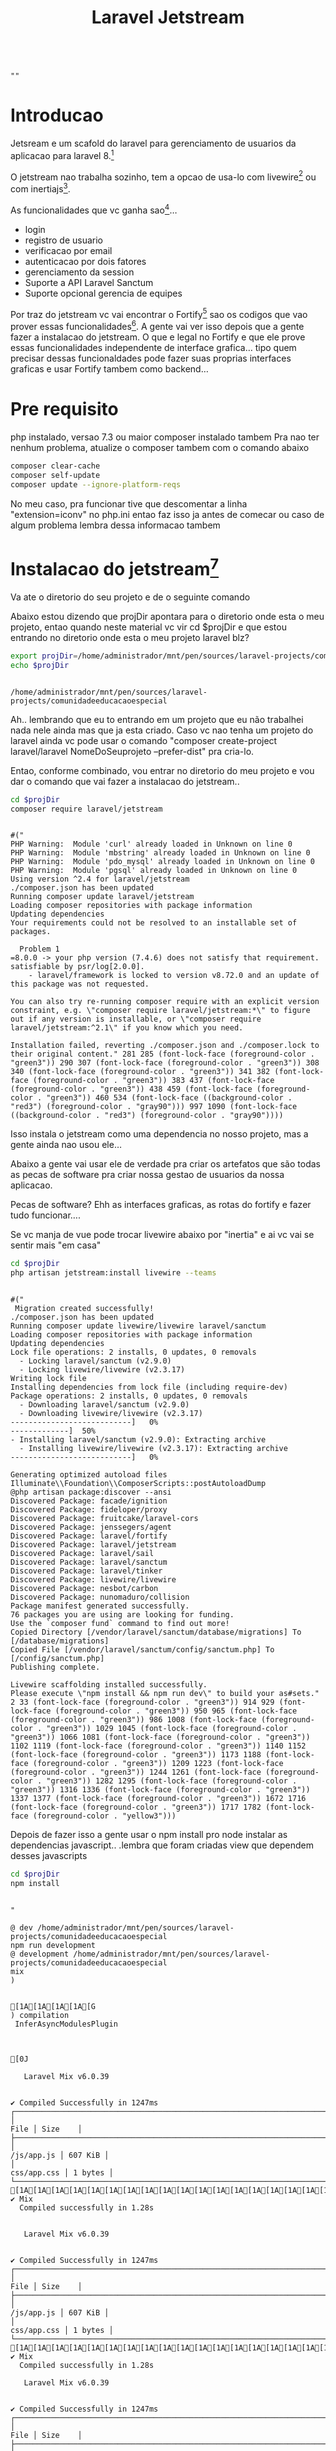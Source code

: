 #+Title: Laravel Jetstream

#+NAME: parseShellAnsiColorCharacters
#+BEGIN_SRC elisp :session s1 :var data=""  :results output raplace :exports none
   (print (ansi-color-apply data))
#+END_SRC

#+RESULTS: parseShellAnsiColorCharacters
: 
: ""

* Introducao
  Jetsream e um scafold do laravel para gerenciamento de usuarios da
  aplicacao para laravel 8.[fn:2]

  O jetstream nao trabalha sozinho, tem a opcao de usa-lo com
  livewire[fn:3] ou com inertiajs[fn:4].

  As funcionalidades que vc ganha sao[fn:5]...

  + login
  + registro de usuario
  + verificacao por email
  + autenticacao por dois fatores
  + gerenciamento da session
  + Suporte a API  Laravel Sanctum
  + Suporte opcional gerencia de equipes
  

  Por traz do jetstream vc vai encontrar o Fortify[fn:12] sao os codigos que
  vao prover essas funcionalidades[fn:7]. A gente vai ver isso depois
  que a gente fazer a instalacao do jetstream. O que e legal no
  Fortify e que ele prove essas funcionalidades independente de
  interface grafica... tipo quem precisar dessas funcionaldades pode
  fazer suas proprias interfaces graficas e usar Fortify tambem como backend...

    

* Pre requisito
php instalado, versao 7.3 ou maior
composer instalado tambem
Pra nao ter nenhum problema, atualize o composer tambem com o comando abaixo

#+NAME:clear-cache self-update update --ignore-platform-reqs
#+BEGIN_SRC sh :session s1 :results output :exports both :post parseShellAnsiColorCharacters(data=*this*)
composer clear-cache
composer self-update
composer update --ignore-platform-reqs
#+END_SRC

No meu caso, pra funcionar tive que descomentar a linha
"extension=iconv" no php.ini entao faz isso ja antes de comecar ou caso de algum problema lembra dessa informacao tambem


* Instalacao do jetstream[fn:13]

  Va ate o diretorio do seu projeto e de o seguinte comando

  Abaixo estou dizendo que projDir apontara para o diretorio onde esta
  o meu projeto, entao quando neste material vc vir cd $projDir e que
  estou entrando no diretorio onde esta o meu projeto laravel blz?

#+NAME:projDir definition
#+BEGIN_SRC sh  :session s1 :results output :exports both
  export projDir=/home/administrador/mnt/pen/sources/laravel-projects/comunidadeeducacaoespecial
  echo $projDir
#+END_SRC

#+RESULTS: projDir
: 
: /home/administrador/mnt/pen/sources/laravel-projects/comunidadeeducacaoespecial

Ah.. lembrando que eu to entrando em um projeto que eu não trabalhei nada nele ainda mas que ja esta criado. 
Caso vc nao tenha um projeto do laravel ainda vc pode usar o comando "composer create-project laravel/laravel NomeDoSeuprojeto --prefer-dist" pra cria-lo.

Entao, conforme combinado, vou entrar no diretorio do meu projeto e vou
dar o comando que vai fazer a instalacao do jetstream.. 

#+NAME:composer require laravel/jetstream
#+BEGIN_SRC sh :session s1 :results output :exports both :post parseShellAnsiColorCharacters(data=*this*)
cd $projDir
composer require laravel/jetstream
#+END_SRC

#+RESULTS: composer
#+begin_example

#("
PHP Warning:  Module 'curl' already loaded in Unknown on line 0
PHP Warning:  Module 'mbstring' already loaded in Unknown on line 0
PHP Warning:  Module 'pdo_mysql' already loaded in Unknown on line 0
PHP Warning:  Module 'pgsql' already loaded in Unknown on line 0
Using version ^2.4 for laravel/jetstream
./composer.json has been updated
Running composer update laravel/jetstream
Loading composer repositories with package information
Updating dependencies
Your requirements could not be resolved to an installable set of packages.

  Problem 1
=8.0.0 -> your php version (7.4.6) does not satisfy that requirement.
satisfiable by psr/log[2.0.0].
    - laravel/framework is locked to version v8.72.0 and an update of this package was not requested.

You can also try re-running composer require with an explicit version constraint, e.g. \"composer require laravel/jetstream:*\" to figure out if any version is installable, or \"composer require laravel/jetstream:^2.1\" if you know which you need.

Installation failed, reverting ./composer.json and ./composer.lock to their original content." 281 285 (font-lock-face (foreground-color . "green3")) 290 307 (font-lock-face (foreground-color . "green3")) 308 340 (font-lock-face (foreground-color . "green3")) 341 382 (font-lock-face (foreground-color . "green3")) 383 437 (font-lock-face (foreground-color . "green3")) 438 459 (font-lock-face (foreground-color . "green3")) 460 534 (font-lock-face ((background-color . "red3") (foreground-color . "gray90"))) 997 1090 (font-lock-face ((background-color . "red3") (foreground-color . "gray90"))))
#+end_example

Isso instala o jetstream como uma dependencia no nosso projeto, mas a gente ainda nao usou ele... 

Abaixo a gente vai usar ele de verdade pra criar os artefatos que são todas as pecas de software pra criar nossa gestao de usuarios da nossa aplicacao.

Pecas de software? Ehh as interfaces graficas, as rotas do fortify e fazer tudo funcionar....

Se vc  manja de vue pode trocar livewire abaixo por "inertia" e ai vc vai se sentir mais "em casa"

#+NAME:php artisan jetstream:install livewire --teams
#+BEGIN_SRC sh :session s1 :results output :exports both  :post parseShellAnsiColorCharacters(data=*this*)
cd $projDir
php artisan jetstream:install livewire --teams
#+END_SRC


#+RESULTS: php artisan jetstream:install livewire --teams
#+begin_example

#("
 Migration created successfully!
./composer.json has been updated
Running composer update livewire/livewire laravel/sanctum
Loading composer repositories with package information
Updating dependencies
Lock file operations: 2 installs, 0 updates, 0 removals
  - Locking laravel/sanctum (v2.9.0)
  - Locking livewire/livewire (v2.3.17)
Writing lock file
Installing dependencies from lock file (including require-dev)
Package operations: 2 installs, 0 updates, 0 removals
  - Downloading laravel/sanctum (v2.9.0)
  - Downloading livewire/livewire (v2.3.17)
---------------------------]   0%
-------------]  50%
- Installing laravel/sanctum (v2.9.0): Extracting archive
  - Installing livewire/livewire (v2.3.17): Extracting archive
---------------------------]   0%

Generating optimized autoload files
Illuminate\\Foundation\\ComposerScripts::postAutoloadDump
@php artisan package:discover --ansi
Discovered Package: facade/ignition
Discovered Package: fideloper/proxy
Discovered Package: fruitcake/laravel-cors
Discovered Package: jenssegers/agent
Discovered Package: laravel/fortify
Discovered Package: laravel/jetstream
Discovered Package: laravel/sail
Discovered Package: laravel/sanctum
Discovered Package: laravel/tinker
Discovered Package: livewire/livewire
Discovered Package: nesbot/carbon
Discovered Package: nunomaduro/collision
Package manifest generated successfully.
76 packages you are using are looking for funding.
Use the `composer fund` command to find out more!
Copied Directory [/vendor/laravel/sanctum/database/migrations] To [/database/migrations]
Copied File [/vendor/laravel/sanctum/config/sanctum.php] To [/config/sanctum.php]
Publishing complete.

Livewire scaffolding installed successfully.
Please execute \"npm install && npm run dev\" to build your as#sets." 2 33 (font-lock-face (foreground-color . "green3")) 914 929 (font-lock-face (foreground-color . "green3")) 950 965 (font-lock-face (foreground-color . "green3")) 986 1008 (font-lock-face (foreground-color . "green3")) 1029 1045 (font-lock-face (foreground-color . "green3")) 1066 1081 (font-lock-face (foreground-color . "green3")) 1102 1119 (font-lock-face (foreground-color . "green3")) 1140 1152 (font-lock-face (foreground-color . "green3")) 1173 1188 (font-lock-face (foreground-color . "green3")) 1209 1223 (font-lock-face (foreground-color . "green3")) 1244 1261 (font-lock-face (foreground-color . "green3")) 1282 1295 (font-lock-face (foreground-color . "green3")) 1316 1336 (font-lock-face (foreground-color . "green3")) 1337 1377 (font-lock-face (foreground-color . "green3")) 1672 1716 (font-lock-face (foreground-color . "green3")) 1717 1782 (font-lock-face (foreground-color . "yellow3")))
#+end_example


Depois de fazer isso a gente usar o npm install pro node instalar as dependencias javascript.. .lembra que foram criadas view que dependem desses javascripts

#+NAME:npm install pos jetstream install
#+BEGIN_SRC sh :session s1 :results output :exports both :post parseShellAnsiColorCharacters(data=*this*)
cd $projDir
npm install
#+END_SRC

#+RESULTS: npm
#+begin_example

"

@ dev /home/administrador/mnt/pen/sources/laravel-projects/comunidadeeducacaoespecial
npm run development
@ development /home/administrador/mnt/pen/sources/laravel-projects/comunidadeeducacaoespecial
mix
)  
 

[1A[1A[1A[1A[G
) compilation 
 InferAsyncModulesPlugin



[0J
                         
   Laravel Mix v6.0.39   
                         

✔ Compiled Successfully in 1247ms
┌────────────────────────────────────────────────────────────────────────────────────────────────────────────────────────┬─────────┐
│                                                                                                                   File │ Size    │
├────────────────────────────────────────────────────────────────────────────────────────────────────────────────────────┼─────────┤
│                                                                                                             /js/app.js │ 607 KiB │
│                                                                                                            css/app.css │ 1 bytes │
└────────────────────────────────────────────────────────────────────────────────────────────────────────────────────────┴─────────┘
[1A[1A[1A[1A[1A[1A[1A[1A[1A[1A[1A[1A[1A[1A[1A[1A[1A[1A[1A[1A[1A[1A[1A[1A[1A[1A[1A[1A[1A[1A[1A[1A[1A[G
✔ Mix
  Compiled successfully in 1.28s

                         
   Laravel Mix v6.0.39   
                         

✔ Compiled Successfully in 1247ms
┌────────────────────────────────────────────────────────────────────────────────────────────────────────────────────────┬─────────┐
│                                                                                                                   File │ Size    │
├────────────────────────────────────────────────────────────────────────────────────────────────────────────────────────┼─────────┤
│                                                                                                             /js/app.js │ 607 KiB │
│                                                                                                            css/app.css │ 1 bytes │
└────────────────────────────────────────────────────────────────────────────────────────────────────────────────────────┴─────────┘
[1A[1A[1A[1A[1A[1A[1A[1A[1A[1A[1A[1A[1A[1A[1A[1A[1A[1A[1A[1A[1A[1A[1A[1A[1A[1A[1A[1A[1A[1A[1A[1A[1A[G
✔ Mix
  Compiled successfully in 1.28s

   Laravel Mix v6.0.39   
                         

✔ Compiled Successfully in 1247ms
┌────────────────────────────────────────────────────────────────────────────────────────────────────────────────────────┬─────────┐
│                                                                                                                   File │ Size    │
├────────────────────────────────────────────────────────────────────────────────────────────────────────────────────────┼─────────┤
│                                                                                                             /js/app.js │ 607 KiB │
│                                                                                                            css/app.css │ 1 bytes │
└────────────────────────────────────────────────────────────────────────────────────────────────────────────────────────┴─────────┘
webpack compiled successfully"
#+end_example

#+RESULTS: npm install pos jetstream install
#+begin_example

"
 npm WARN deprecated @types/browserslist@4.15.0: This is a stub types definition. browserslist provides its own type definitions, so you do not need this installed.
npm WARN deprecated chokidar@2.1.8: Chokidar 2 will break on node v14+. Upgrade to chokidar 3 with 15x less dependencies.
npm WARN deprecated fsevents@1.2.13: fsevents 1 will break on node v14+ and could be using insecure binaries. Upgrade to fsevents 2.
deprecated
deprecated
npm notice created a lockfile as package-lock.json. You should commit this file.
npm WARN optional SKIPPING OPTIONAL DEPENDENCY: fsevents@^1.2.7 (node_modules/@types/browser-sync/node_modules/chokidar/node_modules/fsevents):
npm WARN notsup SKIPPING OPTIONAL DEPENDENCY: Unsupported platform for fsevents@1.2.13: wanted {\"os\":\"darwin\",\"arch\":\"any\"} (current: {\"os\":\"linux\",\"arch\":\"x64\"})
npm WARN optional SKIPPING OPTIONAL DEPENDENCY: fsevents@~2.3.1 (node_modules/chokidar/node_modules/fsevents):
npm WARN notsup SKIPPING OPTIONAL DEPENDENCY: Unsupported platform for fsevents@2.3.2: wanted {\"os\":\"darwin\",\"arch\":\"any\"} (current: {\"os\":\"linux\",\"arch\":\"x64\"})

added 1190 packages from 529 contributors and audited 1194 packages in 68.305s

90 packages are looking for funding
  run `npm fund` for details

found 0 vulnerabilities"
#+end_example

Agora que o node tem os javascripts o npm run dev usa o webpack do laravel pra jogar isso la na pasta public


#+NAME:npm run dev pos jetstream install
#+BEGIN_SRC sh :session s1 :results output :exports both :post parseShellAnsiColorCharacters(data=*this*)
cd $projDir
npm run dev
#+END_SRC

#+RESULTS: npm run dev pos jetstream install
#+begin_example

#("

@ dev /home/wagner/wagnerdocri@gmail.com3/envs/env-dev/sources/laravel-projects/patrimobl8
npm run development
@ development /home/wagner/wagnerdocri@gmail.com3/envs/env-dev/sources/laravel-projects/patrimobl8
mix
[webpack.Progress] 0%
[webpack.Progress] 1% setup initialize
[webpack.Progress] 1% setup initialize
[webpack.Progress] 2% setup before run
[webpack.Progress] 2% setup before run NodeEnvironmentPlugin
[webpack.Progress] 2% setup before run
[webpack.Progress] 3% setup run
[webpack.Progress] 3% setup run webpack-cli
[webpack.Progress] 3% setup run
[webpack.Progress] 4% setup normal module factory
[webpack.Progress] 4% setup normal module factory
[webpack.Progress] 5% setup context module factory
[webpack.Progress] 5% setup context module factory
[webpack.Progress] 6% setup before compile
[webpack.Progress] 6% setup before compile ProgressPlugin
[webpack.Progress] 6% setup before compile
[webpack.Progress] 7% setup compile
[webpack.Progress] 7% setup compile ExternalsPlugin
[webpack.Progress] 7% setup compile
[webpack.Progress] 8% setup compilation
[webpack.Progress] 8% setup compilation mini-css-extract-plugin
[webpack.Progress] 8% setup compilation ArrayPushCallbackChunkFormatPlugin
[webpack.Progress] 8% setup compilation JsonpChunkLoadingPlugin
[webpack.Progress] 8% setup compilation StartupChunkDependenciesPlugin
[webpack.Progress] 8% setup compilation ImportScriptsChunkLoadingPlugin
[webpack.Progress] 8% setup compilation FetchCompileWasmPlugin
[webpack.Progress] 8% setup compilation FetchCompileAsyncWasmPlugin
[webpack.Progress] 8% setup compilation WorkerPlugin
[webpack.Progress] 8% setup compilation SplitChunksPlugin
[webpack.Progress] 8% setup compilation ResolverCachePlugin
[webpack.Progress] 8% setup compilation
[webpack.Progress] 9% setup compilation
[webpack.Progress] 9% setup compilation ProgressPlugin
[webpack.Progress] 9% setup compilation DefinePlugin
[webpack.Progress] 9% setup compilation ProvidePlugin
[webpack.Progress] 9% setup compilation ChunkPrefetchPreloadPlugin
[webpack.Progress] 9% setup compilation ModuleInfoHeaderPlugin
[webpack.Progress] 9% setup compilation JavascriptModulesPlugin
[webpack.Progress] 9% setup compilation JsonModulesPlugin
[webpack.Progress] 9% setup compilation AssetModulesPlugin
[webpack.Progress] 9% setup compilation EntryPlugin
[webpack.Progress] 9% setup compilation EntryPlugin
[webpack.Progress] 9% setup compilation RuntimePlugin
[webpack.Progress] 9% setup compilation InferAsyncModulesPlugin
[webpack.Progress] 9% setup compilation DataUriPlugin
[webpack.Progress] 9% setup compilation FileUriPlugin
[webpack.Progress] 9% setup compilation CompatibilityPlugin
[webpack.Progress] 9% setup compilation HarmonyModulesPlugin
[webpack.Progress] 9% setup compilation AMDPlugin
[webpack.Progress] 9% setup compilation RequireJsStuffPlugin
[webpack.Progress] 9% setup compilation CommonJsPlugin
[webpack.Progress] 99% cache store build dependencies
[webpack.Progress] 99% cache begin idle
[webpack.Progress] 99% cache begin idle
[webpack.Progress] 100%
[webpack.Progress] 99% cache shutdown
[webpack.Progress] 99% cache shutdown
[webpack.Progress] 100% 



   ╭───────────────────────────────────────────────────────────────╮
   │                                                               │
   │      New major version of npm available! 6.14.11 → 7.5.4      │
   │   Changelog: https://github.com/npm/cli/releases/tag/v7.5.4   │
   │               Run npm install -g npm to update!               │
   │                                                               │
   ╰───────────────────────────────────────────────────────────────╯
" 12487 12685 (font-lock-face (foreground-color . "yellow3")) 12689 12692 (font-lock-face (foreground-color . "yellow3")) 12755 12758 (font-lock-face (foreground-color . "yellow3")) 12762 12765 (font-lock-face (foreground-color . "yellow3")) 12775 12780 (font-lock-face (foreground-color . "red3")) 12807 12814 (font-lock-face (foreground-color . "red3")) 12819 12824 (font-lock-face (foreground-color . "green3")) 12830 12833 (font-lock-face (foreground-color . "yellow3")) 12837 12840 (font-lock-face (foreground-color . "yellow3")) 12843 12853 (font-lock-face (foreground-color . "yellow3")) 12854 12900 (font-lock-face (foreground-color . "cyan3")) 12903 12906 (font-lock-face (foreground-color . "yellow3")) 12910 12913 (font-lock-face (foreground-color . "yellow3")) 12932 12950 (font-lock-face (foreground-color . "green3")) 12976 12979 (font-lock-face (foreground-color . "yellow3")) 12983 12986 (font-lock-face (foreground-color . "yellow3")) 13049 13052 (font-lock-face (foreground-color . "yellow3")) 13053 13251 (font-lock-face (foreground-color . "yellow3")))
#+end_example


Bom, considerando que o jetstream vai registrar usuarios etc o acesso
ao banco de dados sera necessario, certo?

Entao a gente precisa criar as tabelas, e o laravel permite fazer isso
apenas com o comando php artisan migrate.

Entao entre no .env e configure o acesso ao banco de dados pro migrate poder funcionar, se vc ainda nao sabe fazer isso pergunte ao prof.

Vamos dar o comando, conforme abaixo... Essa primeira vez que a gente
vai dar esse comando vai dar um erro porque, como a gente vai usar o
postgresql, precisamos habilitar o driver no php.ini. Entao se vc
tomar esse erro que eu to tomando abaixo, vc ja sabe que tem que
descomentar a linha "extension=pgsql", se vc tiver no windows a linha
sera algo como "extension=pgsql.dll".

Entao vamos ver eu tomando o erro e depois eu vou dar o mesmo comando
de novo....

#+NAME:php artisan migrate post jetstream install
#+BEGIN_SRC sh :session s1 :results output :exports both :post parseShellAnsiColorCharacters(data=*this*)
cd $projDir
php artisan migrate
#+END_SRC

#+RESULTS: php
#+begin_example

"
PHP Warning:  Module 'curl' already loaded in Unknown on line 0
PHP Warning:  Module 'mbstring' already loaded in Unknown on line 0
PHP Warning:  Module 'pdo_mysql' already loaded in Unknown on line 0
PHP Warning:  Module 'pgsql' already loaded in Unknown on line 0
PHP Parse error:  syntax error, unexpected '|', expecting variable (T_VARIABLE) in /home/administrador/mnt/pen/sources/laravel-projects/comunidadeeducacaoespecial/vendor/psr/log/src/LoggerInterface.php on line 30
PHP Fatal error:  Exception thrown without a stack frame in Unknown on line 0
PHP Parse error:  syntax error, unexpected '|', expecting variable (T_VARIABLE) in /home/administrador/mnt/pen/sources/laravel-projects/comunidadeeducacaoespecial/vendor/psr/log/src/LoggerInterface.php on line 30
PHP Fatal error:  Exception thrown without a stack frame in Unknown on line 0"
#+end_example





Bom, agora que fiz a alteracao no meu php.ini (no meu caso estou
alterando /etc/php/php.ini) no caso de vcs a gente vai ter que ver
caso a caso onde o arquivo esta... A gente ve issso durante a aula,
blz?

Agora vou dar o comando de novo... Vamos ver o que acontece?

#+NAME:tentativa2 php artisan migrate post jetstream install
#+BEGIN_SRC shell :session s1 :results output :exports both :post parseShellAnsiColorCharacters(data=*this*)
cd $projDir
php artisan migrate
#+END_SRC

A saida do comando eu perdi mas o o erro que eu tomei aqui dessa vez
foi, pelo menos a primeira linha...


*PHP Warning:  PHP Startup: Unable to load dynamic library 'pdo_pgsql'*


Deu mais um problema, mas o legal é que o problema anterior ja foi
resolvido, estamos andando pra frente....

Vamos ver qual foi o problema entao... 

A mensagem de erro esta sendo bem clara com a gente dizendo que o
problema e PHP Warning:  PHP Startup: Unable to load dynamic library
'pdo_pgsql' que traduzindo quer dizer que o php nao conseguiu carregar
uma biblioteca dinamica chamada pdo_pgsql...

No link https://www.php.net/manual/en/pgsql.installation.php tem
instrucoes pra resolver isso... No meu caso, como estou no linux,
tenho que instalar esse driver...

Como estou usando o manjaro, minha instalacao ficou conforme
abaixo... mas a gente vai resolvendo isso caso a casao nos nossos
windows ou outras distribuicoes que vcs estiverem usando...


#+NAME: Instalacao do php-pgsql no manjaro
#+BEGIN_SRC shell :session s1 :results output :exports both
[wagner@wagner-Insp153567 ~]$ sudo pacman -S php-pgsql
[sudo] senha para wagner: 
resolvendo dependências...
procurando pacotes conflitantes...

Pacotes (1) php-pgsql-8.0.2-1

Tamanho total download:   0,06 MiB
Tamanho total instalado:  0,18 MiB

:: Continuar a instalação? [S/n] S
:: Obtendo pacotes...
 php-pgsql-8.0.2-1-x86_64                              58,0 KiB   542 KiB/s 00:00 [##############################################] 100%
(1/1) verificando chaves no chaveiro                                              [##############################################] 100%
(1/1) verificando integridade do pacote                                           [##############################################] 100%
(1/1) carregando arquivos do pacote                                               [##############################################] 100%
(1/1) verificando conflitos de arquivos                                           [##############################################] 100%
(1/1) verificando espaço em disco disponível                                      [##############################################] 100%
:: Processando alterações do pacote...
(1/1) instalando php-pgsql                                                        [##############################################] 100%
:: Executando hooks pós-transação...
(1/1) Arming ConditionNeedsUpdate...
[wagner@wagner-Insp153567 ~]$ 
#+END_SRC

Entao vamos dar um migrate de novo...

#+NAME:tentativa3 php artisan migrate post jetstream install
#+BEGIN_SRC shell :session s1 :results output :exports both :post parseShellAnsiColorCharacters(data=*this*)
cd $projDir
php artisan migrate
#+END_SRC


#+RESULTS: tentativa3 php artisan migrate post jetstream install
#+begin_example

#("
 
   Illuminate\\Database\\QueryException 

  SQLSTATE[08006] [7] could not connect to server: Connection refused
	Is the server running on host \"127.0.0.1\" and accepting
	TCP/IP connections on port 5432? (SQL: select * from information_schema.tables where table_schema = public and table_name = migrations and table_type = 'BASE TABLE')

  at vendor/laravel/framework/src/Illuminate/Database/Connection.php:678
    674â         // If an exception occurs when attempting to run a query, we'll format the error
    675â         // message to include the bindings with SQL, which will make this exception a
    676â         // lot more helpful to the developer instead of just the database's errors.
e) {
  â 678â             throw new QueryException(
query, $this->prepareBindings($bindings), $e
    680â             );
    681â         }
    682â 

      +33 vendor frames 
  34  artisan:37
      Illuminate\\Foundation\\Console\\Kernel::handle()" 5 41 (font-lock-face (bold (background-color . "red3"))) 43 336 (font-lock-face bold) 343 406 (font-lock-face (foreground-color . "green3")) 407 410 (font-lock-face (foreground-color . "green3")) 422 430 (font-lock-face (bold (foreground-color . "magenta3"))) 430 510 (font-lock-face italic) 522 607 (font-lock-face italic) 619 702 (font-lock-face italic) 704 707 (font-lock-face (bold (foreground-color . "magenta3"))) 708 714 (font-lock-face (bold (foreground-color . "red3"))) 714 717 (font-lock-face (bold italic)) 721 743 (font-lock-face (bold (foreground-color . "magenta3"))) 743 757 (font-lock-face bold) 757 758 (font-lock-face (bold (foreground-color . "magenta3"))) 764 766 (font-lock-face (bold (foreground-color . "magenta3"))) 766 771 (font-lock-face bold) 771 773 (font-lock-face (bold (foreground-color . "magenta3"))) 773 788 (font-lock-face bold) 788 789 (font-lock-face (bold (foreground-color . "magenta3"))) 789 798 (font-lock-face bold) 798 801 (font-lock-face (bold (foreground-color . "magenta3"))) 801 803 (font-lock-face bold) 815 827 (font-lock-face bold) 827 829 (font-lock-face (bold (foreground-color . "magenta3"))) 841 850 (font-lock-face (bold (foreground-color . "magenta3"))) 870 888 (font-lock-face nil) 891 895 (font-lock-face (foreground-color . "yellow3")) 895 902 (font-lock-face bold) 903 905 (font-lock-face bold) 908 958 (font-lock-face (foreground-color . "gray90")))
#+end_example


Bom pela saida acima percebemos que o migrate ainda nao aconteceu de
verdade, mas conseguimos resolver o problema do carregamento do
driver. Esse problema aconteceu porque meu banco de dados estava
desligado, entao liguei ele agora e vou dar o migrate de novo...


#+NAME:tentativa4 php artisan migrate post jetstream install
#+BEGIN_SRC shell :session s1 :results output :exports both :post parseShellAnsiColorCharacters(data=*this*)
cd $projDir
php artisan migrate
#+END_SRC

#+RESULTS: tentativa4 php artisan migrate post jetstream install
#+begin_example

#("
 
   Illuminate\\Database\\QueryException 

  SQLSTATE[08006] [7] FATAL:  database \"companydb\" does not exist (SQL: select * from information_schema.tables where table_schema = public and table_name = migrations and table_type = 'BASE TABLE')

  at vendor/laravel/framework/src/Illuminate/Database/Connection.php:678
    674â         // If an exception occurs when attempting to run a query, we'll format the error
    675â         // message to include the bindings with SQL, which will make this exception a
    676â         // lot more helpful to the developer instead of just the database's errors.
e) {
  â 678â             throw new QueryException(
query, $this->prepareBindings($bindings), $e
    680â             );
    681â         }
    682â 

      +33 vendor frames 
  34  artisan:37
      Illuminate\\Foundation\\Console\\Kernel::handle()" 5 41 (font-lock-face (bold (background-color . "red3"))) 43 241 (font-lock-face bold) 248 311 (font-lock-face (foreground-color . "green3")) 312 315 (font-lock-face (foreground-color . "green3")) 327 335 (font-lock-face (bold (foreground-color . "magenta3"))) 335 415 (font-lock-face italic) 427 512 (font-lock-face italic) 524 607 (font-lock-face italic) 609 612 (font-lock-face (bold (foreground-color . "magenta3"))) 613 619 (font-lock-face (bold (foreground-color . "red3"))) 619 622 (font-lock-face (bold italic)) 626 648 (font-lock-face (bold (foreground-color . "magenta3"))) 648 662 (font-lock-face bold) 662 663 (font-lock-face (bold (foreground-color . "magenta3"))) 669 671 (font-lock-face (bold (foreground-color . "magenta3"))) 671 676 (font-lock-face bold) 676 678 (font-lock-face (bold (foreground-color . "magenta3"))) 678 693 (font-lock-face bold) 693 694 (font-lock-face (bold (foreground-color . "magenta3"))) 694 703 (font-lock-face bold) 703 706 (font-lock-face (bold (foreground-color . "magenta3"))) 706 708 (font-lock-face bold) 720 732 (font-lock-face bold) 732 734 (font-lock-face (bold (foreground-color . "magenta3"))) 746 755 (font-lock-face (bold (foreground-color . "magenta3"))) 775 793 (font-lock-face nil) 796 800 (font-lock-face (foreground-color . "yellow3")) 800 807 (font-lock-face bold) 808 810 (font-lock-face bold) 813 863 (font-lock-face (foreground-color . "gray90")))
#+end_example

Olhando a saida agora percebemos que conseguimos nos comunicar com o
banco tanto e que o banco que esta dizendo pra gente que o banco
"companydb" nao existe... Esse banco "companydb" foi configurado no
meu .env 

Esse arquivo .env e onde a gente faz algumas configuracoes que vao
funcionar pro nosso computador apenas. Eu configurei nesse arquivo que
vou conecar no banco postgresql local cujo nome do banco e
"companydb".

Veja o trecho do meu .env que diz isso pro nosso projeto laravel...


#+NAME: cat do meu .env parte do banco
#+BEGIN_SRC shell :session s1 :results output :exports both
  cd $projDir
  cat .env | grep ^DB_
#+END_SRC

#+RESULTS: cat do meu .env parte do banco
: 
: DB_CONNECTION=pgsql
: DB_HOST=127.0.0.1
: DB_PORT=5432
: DB_DATABASE=companydb
: DB_USERNAME=postgres
: DB_PASSWORD=admin123

Entao acima esta a configuracao de acesso ao nosso banco de dados
usando .env 

Caso vc tenha curiosidade, eu eu espero que sim, abre o .env do seu
projeto e da uma olhada quanta coisa legal que podemos configurar no
nosso projeto...

Lembrando que o .env so serve pra configurar o que acontece no
ambiente do desenvolvedor, ou seja, so pra sua maquina. Isso acontece
porque o .env nao entra nos seus commits e por isso ele nao vai rolar
quando a gente enviar nosso projeto pro heroku. Quando a gente for
enviar pro heroku a gente vai configurar o acesso ao banco usando o
arquivo ./config/app.php. Mas a gente nao vai fazer isso agora porque
o objetivo desse aula e so demonstrar como instala o jetstream. Entao
a gente instala na nossa maquina local mesmo e depois a gente ve como
envia pro heroku, ok?


Bom, entao, continuando, vamos criar esse banco entao ne...

Entao nossa tarefa agora e criar esse banco de dados e vc pode fazer
isso do jeito que vc achar melhor... o jeito mais facil na minha
opiniao e o comandinho abaixo... Isso a gente vai ver tambem nas aulas
de banco de dados...



#+NAME: psql -U postgres -h 127.0.0.1 -W -c "create database companydb;"
#+BEGIN_SRC shell :session s1 :results output :exports both
psql -U postgres -h 127.0.0.1 -W -c "create database companydb;"
Password: 
CREATE DATABASE
[wagner@wagner-Insp153567 ~]$ 

#+END_SRC



#+NAME:mostrando que agora nosso banco companydb ja existe
#+BEGIN_SRC shell :session s1 :results output :exports both
[wagner@wagner-Insp153567 ~]$ psql -U postgres -h 127.0.0.1 -W -c "\l"
Password: 
                                 List of databases
   Name    |  Owner   | Encoding |  Collate   |   Ctype    |   Access privileges   
-----------+----------+----------+------------+------------+-----------------------
 companydb | postgres | UTF8     | en_US.utf8 | en_US.utf8 | 
 defaultdb | postgres | UTF8     | en_US.utf8 | en_US.utf8 | 
 postgres  | postgres | UTF8     | en_US.utf8 | en_US.utf8 | 
 template0 | postgres | UTF8     | en_US.utf8 | en_US.utf8 | =c/postgres          +
           |          |          |            |            | postgres=CTc/postgres
 template1 | postgres | UTF8     | en_US.utf8 | en_US.utf8 | =c/postgres          +
           |          |          |            |            | postgres=CTc/postgres
(5 rows)

[wagner@wagner-Insp153567 ~]$ 

#+END_SRC


Entao, com nosso banco criado, vamos dar nosso migrate.. acho que
agora vai hein...



#+NAME:tentativa5 php artisan migrate post jetstream install
#+BEGIN_SRC shell :session s1 :results output :exports both :post parseShellAnsiColorCharacters(data=*this*)
cd $projDir
php artisan migrate
#+END_SRC

#+RESULTS: tentativa5 php artisan migrate post jetstream install
#+begin_example

#("
 Migration table created successfully.
Migrating: 2014_10_12_000000_create_users_table
Migrated:  2014_10_12_000000_create_users_table (276.74ms)
Migrating: 2014_10_12_100000_create_password_resets_table
Migrated:  2014_10_12_100000_create_password_resets_table (214.69ms)
Migrating: 2014_10_12_200000_add_two_factor_columns_to_users_table
Migrated:  2014_10_12_200000_add_two_factor_columns_to_users_table (23.17ms)
Migrating: 2019_08_19_000000_create_failed_jobs_table
Migrated:  2019_08_19_000000_create_failed_jobs_table (271.30ms)
Migrating: 2019_12_14_000001_create_personal_access_tokens_table
Migrated:  2019_12_14_000001_create_personal_access_tokens_table (337.23ms)
Migrating: 2020_05_21_100000_create_teams_table
Migrated:  2020_05_21_100000_create_teams_table (168.03ms)
Migrating: 2020_05_21_200000_create_team_user_table
Migrated:  2020_05_21_200000_create_team_user_table (168.05ms)
Migrating: 2020_05_21_300000_create_team_invitations_table
Migrated:  2020_05_21_300000_create_team_invitations_table (326.27ms)
Migrating: 2021_02_14_065322_create_sessions_table
Migrated:  2021_02_14_065322_create_sessions_table (337.59ms)" 2 39 (font-lock-face (foreground-color . "green3")) 40 50 (font-lock-face (foreground-color . "yellow3")) 88 97 (font-lock-face (foreground-color . "green3")) 147 157 (font-lock-face (foreground-color . "yellow3")) 205 214 (font-lock-face (foreground-color . "green3")) 274 284 (font-lock-face (foreground-color . "yellow3")) 341 350 (font-lock-face (foreground-color . "green3")) 418 428 (font-lock-face (foreground-color . "yellow3")) 472 481 (font-lock-face (foreground-color . "green3")) 537 547 (font-lock-face (foreground-color . "yellow3")) 602 611 (font-lock-face (foreground-color . "green3")) 678 688 (font-lock-face (foreground-color . "yellow3")) 726 735 (font-lock-face (foreground-color . "green3")) 785 795 (font-lock-face (foreground-color . "yellow3")) 837 846 (font-lock-face (foreground-color . "green3")) 900 910 (font-lock-face (foreground-color . "yellow3")) 959 968 (font-lock-face (foreground-color . "green3")) 1029 1039 (font-lock-face (foreground-color . "yellow3")) 1080 1089 (font-lock-face (foreground-color . "green3")))
#+end_example

Opa... agora o migrate foi hein...

Olha que sao varios creates... 

Sao as tabelas que estao sendo criadas..

* Dando uma olhada no Resultado da Instalacao

  Olha em cima do lado direito da welcome view da suas aplicacao que
  vc vai ver o link "login" e o link "register"... Por esses links ja
  da pra comecar a experimentar.

  Mesmo assim, nos vamos ver o resultado da instalacao tanto acessando
  as view como tambem olhando alguns artefatos de software (arquivos)
  criados dentro da estrutura da nossa aplicacao...

  Entao vamos dividir a resultado da nossa instalacao em
  + Visualizar o que mudou em nosso projeto
    Neste caso a gente vai ver tudo que foi criado em termos de
    artefato de softwares, tipo, quais arquivos foram criados no nosso
    projeto pra prover as funcionalidades, quais rotas, etc...

  + Usar as interfaces graficas pra experimentar as funcionalidades
    Nessa segunda parte nos vamos abrir as views e vamos tambem usar
    as funcionalidades como um usuario mesmo...
** Visualizando o que mudou em nosso projeto apos a instalacao
*** Rotas   
    Algumas rotas foram criadas na nossa aplicacao, vamos ve-las...

    
#+NAME:php artisan route:list pos instalacao do jetstream
#+BEGIN_SRC shell :session s1 :results output :exports both :post parseShellAnsiColorCharacters(data=*this*)
cd $projDir
php artisan route:list
#+END_SRC

#+RESULTS: php artisan route:list pos instalacao do jetstream
#+begin_example

#("
 +--------+----------+----------------------------------+---------------------------------+---------------------------------------------------------------------------------+-----------------------------------------------------------+
| Domain | Method   | URI                              | Name                            | Action                                                                          | Middleware                                                |
+--------+----------+----------------------------------+---------------------------------+---------------------------------------------------------------------------------+-----------------------------------------------------------+
|        | GET|HEAD | /                                |                                 | Closure                                                                         | App\\Http\\Middleware\\EncryptCookies                        |
|        |          |                                  |                                 |                                                                                 | Illuminate\\Cookie\\Middleware\\AddQueuedCookiesToResponse   |
|        |          |                                  |                                 |                                                                                 | Illuminate\\Session\\Middleware\\StartSession                |
|        |          |                                  |                                 |                                                                                 | Laravel\\Jetstream\\Http\\Middleware\\AuthenticateSession     |
|        |          |                                  |                                 |                                                                                 | Illuminate\\View\\Middleware\\ShareErrorsFromSession         |
|        |          |                                  |                                 |                                                                                 | App\\Http\\Middleware\\VerifyCsrfToken                       |
|        |          |                                  |                                 |                                                                                 | Illuminate\\Routing\\Middleware\\SubstituteBindings          |
|        | GET|HEAD | api/user                         |                                 | Closure                                                                         | App\\Http\\Middleware\\Authenticate:sanctum                  |
|        |          |                                  |                                 |                                                                                 | Illuminate\\Routing\\Middleware\\ThrottleRequests:api        |
|        |          |                                  |                                 |                                                                                 | Illuminate\\Routing\\Middleware\\SubstituteBindings          |
|        | PUT      | current-team                     | current-team.update             | Laravel\\Jetstream\\Http\\Controllers\\CurrentTeamController@update                 | App\\Http\\Middleware\\EncryptCookies                        |
|        |          |                                  |                                 |                                                                                 | Illuminate\\Cookie\\Middleware\\AddQueuedCookiesToResponse   |
|        |          |                                  |                                 |                                                                                 | Illuminate\\Session\\Middleware\\StartSession                |
|        |          |                                  |                                 |                                                                                 | Laravel\\Jetstream\\Http\\Middleware\\AuthenticateSession     |
|        |          |                                  |                                 |                                                                                 | Illuminate\\View\\Middleware\\ShareErrorsFromSession         |
|        |          |                                  |                                 |                                                                                 | App\\Http\\Middleware\\VerifyCsrfToken                       |
|        |          |                                  |                                 |                                                                                 | App\\Http\\Middleware\\Authenticate                          |
|        |          |                                  |                                 |                                                                                 | Illuminate\\Routing\\Middleware\\SubstituteBindings          |
|        |          |                                  |                                 |                                                                                 | Illuminate\\Auth\\Middleware\\EnsureEmailIsVerified          |
|        | GET|HEAD | dashboard                        | dashboard                       | Closure                                                                         | App\\Http\\Middleware\\EncryptCookies                        |
|        |          |                                  |                                 |                                                                                 | Illuminate\\Cookie\\Middleware\\AddQueuedCookiesToResponse   |
|        |          |                                  |                                 |                                                                                 | Illuminate\\Session\\Middleware\\StartSession                |
|        |          |                                  |                                 |                                                                                 | Laravel\\Jetstream\\Http\\Middleware\\AuthenticateSession     |
|        |          |                                  |                                 |                                                                                 | Illuminate\\View\\Middleware\\ShareErrorsFromSession         |
|        |          |                                  |                                 |                                                                                 | App\\Http\\Middleware\\VerifyCsrfToken                       |
|        |          |                                  |                                 |                                                                                 | App\\Http\\Middleware\\Authenticate:sanctum                  |
|        |          |                                  |                                 |                                                                                 | Illuminate\\Routing\\Middleware\\SubstituteBindings          |
|        |          |                                  |                                 |                                                                                 | Illuminate\\Auth\\Middleware\\EnsureEmailIsVerified          |
|        | GET|HEAD | forgot-password                  | password.request                | Laravel\\Fortify\\Http\\Controllers\\PasswordResetLinkController@create             | App\\Http\\Middleware\\EncryptCookies                        |
|        |          |                                  |                                 |                                                                                 | Illuminate\\Cookie\\Middleware\\AddQueuedCookiesToResponse   |
|        |          |                                  |                                 |                                                                                 | Illuminate\\Session\\Middleware\\StartSession                |
|        |          |                                  |                                 |                                                                                 | Laravel\\Jetstream\\Http\\Middleware\\AuthenticateSession     |
|        |          |                                  |                                 |                                                                                 | Illuminate\\View\\Middleware\\ShareErrorsFromSession         |
|        |          |                                  |                                 |                                                                                 | App\\Http\\Middleware\\VerifyCsrfToken                       |
|        |          |                                  |                                 |                                                                                 | Illuminate\\Routing\\Middleware\\SubstituteBindings          |
|        |          |                                  |                                 |                                                                                 | App\\Http\\Middleware\\RedirectIfAuthenticated               |
|        | POST     | forgot-password                  | password.email                  | Laravel\\Fortify\\Http\\Controllers\\PasswordResetLinkController@store              | App\\Http\\Middleware\\EncryptCookies                        |
|        |          |                                  |                                 |                                                                                 | Illuminate\\Cookie\\Middleware\\AddQueuedCookiesToResponse   |
|        |          |                                  |                                 |                                                                                 | Illuminate\\Session\\Middleware\\StartSession                |
|        |          |                                  |                                 |                                                                                 | Laravel\\Jetstream\\Http\\Middleware\\AuthenticateSession     |
|        |          |                                  |                                 |                                                                                 | Illuminate\\View\\Middleware\\ShareErrorsFromSession         |
|        |          |                                  |                                 |                                                                                 | App\\Http\\Middleware\\VerifyCsrfToken                       |
|        |          |                                  |                                 |                                                                                 | Illuminate\\Routing\\Middleware\\SubstituteBindings          |
|        |          |                                  |                                 |                                                                                 | App\\Http\\Middleware\\RedirectIfAuthenticated               |
|        | GET|HEAD | livewire/livewire.js             |                                 | Livewire\\Controllers\\LivewireJavaScriptAssets@source                            |                                                           |
|        | GET|HEAD | livewire/livewire.js.map         |                                 | Livewire\\Controllers\\LivewireJavaScriptAssets@maps                              |                                                           |
|        | POST     | livewire/message/{name}          | livewire.message                | Livewire\\Controllers\\HttpConnectionHandler                                      | App\\Http\\Middleware\\EncryptCookies                        |
|        |          |                                  |                                 |                                                                                 | Illuminate\\Cookie\\Middleware\\AddQueuedCookiesToResponse   |
|        |          |                                  |                                 |                                                                                 | Illuminate\\Session\\Middleware\\StartSession                |
|        |          |                                  |                                 |                                                                                 | Laravel\\Jetstream\\Http\\Middleware\\AuthenticateSession     |
|        |          |                                  |                                 |                                                                                 | Illuminate\\View\\Middleware\\ShareErrorsFromSession         |
|        |          |                                  |                                 |                                                                                 | App\\Http\\Middleware\\VerifyCsrfToken                       |
|        |          |                                  |                                 |                                                                                 | Illuminate\\Routing\\Middleware\\SubstituteBindings          |
|        | GET|HEAD | livewire/preview-file/{filename} | livewire.preview-file           | Livewire\\Controllers\\FilePreviewHandler@handle                                  | App\\Http\\Middleware\\EncryptCookies                        |
|        |          |                                  |                                 |                                                                                 | Illuminate\\Cookie\\Middleware\\AddQueuedCookiesToResponse   |
|        |          |                                  |                                 |                                                                                 | Illuminate\\Session\\Middleware\\StartSession                |
|        |          |                                  |                                 |                                                                                 | Laravel\\Jetstream\\Http\\Middleware\\AuthenticateSession     |
|        |          |                                  |                                 |                                                                                 | Illuminate\\View\\Middleware\\ShareErrorsFromSession         |
|        |          |                                  |                                 |                                                                                 | App\\Http\\Middleware\\VerifyCsrfToken                       |
|        |          |                                  |                                 |                                                                                 | Illuminate\\Routing\\Middleware\\SubstituteBindings          |
|        | POST     | livewire/upload-file             | livewire.upload-file            | Livewire\\Controllers\\FileUploadHandler@handle                                   | App\\Http\\Middleware\\EncryptCookies                        |
|        |          |                                  |                                 |                                                                                 | Illuminate\\Cookie\\Middleware\\AddQueuedCookiesToResponse   |
|        |          |                                  |                                 |                                                                                 | Illuminate\\Session\\Middleware\\StartSession                |
|        |          |                                  |                                 |                                                                                 | Laravel\\Jetstream\\Http\\Middleware\\AuthenticateSession     |
|        |          |                                  |                                 |                                                                                 | Illuminate\\View\\Middleware\\ShareErrorsFromSession         |
|        |          |                                  |                                 |                                                                                 | App\\Http\\Middleware\\VerifyCsrfToken                       |
|        |          |                                  |                                 |                                                                                 | Illuminate\\Routing\\Middleware\\ThrottleRequests:60,1       |
|        |          |                                  |                                 |                                                                                 | Illuminate\\Routing\\Middleware\\SubstituteBindings          |
|        | GET|HEAD | login                            | login                           | Laravel\\Fortify\\Http\\Controllers\\AuthenticatedSessionController@create          | App\\Http\\Middleware\\EncryptCookies                        |
|        |          |                                  |                                 |                                                                                 | Illuminate\\Cookie\\Middleware\\AddQueuedCookiesToResponse   |
|        |          |                                  |                                 |                                                                                 | Illuminate\\Session\\Middleware\\StartSession                |
|        |          |                                  |                                 |                                                                                 | Laravel\\Jetstream\\Http\\Middleware\\AuthenticateSession     |
|        |          |                                  |                                 |                                                                                 | Illuminate\\View\\Middleware\\ShareErrorsFromSession         |
|        |          |                                  |                                 |                                                                                 | App\\Http\\Middleware\\VerifyCsrfToken                       |
|        |          |                                  |                                 |                                                                                 | Illuminate\\Routing\\Middleware\\SubstituteBindings          |
|        |          |                                  |                                 |                                                                                 | App\\Http\\Middleware\\RedirectIfAuthenticated               |
|        | POST     | login                            |                                 | Laravel\\Fortify\\Http\\Controllers\\AuthenticatedSessionController@store           | App\\Http\\Middleware\\EncryptCookies                        |
|        |          |                                  |                                 |                                                                                 | Illuminate\\Cookie\\Middleware\\AddQueuedCookiesToResponse   |
|        |          |                                  |                                 |                                                                                 | Illuminate\\Session\\Middleware\\StartSession                |
|        |          |                                  |                                 |                                                                                 | Laravel\\Jetstream\\Http\\Middleware\\AuthenticateSession     |
|        |          |                                  |                                 |                                                                                 | Illuminate\\View\\Middleware\\ShareErrorsFromSession         |
|        |          |                                  |                                 |                                                                                 | App\\Http\\Middleware\\VerifyCsrfToken                       |
|        |          |                                  |                                 |                                                                                 | Illuminate\\Routing\\Middleware\\ThrottleRequests:login      |
|        |          |                                  |                                 |                                                                                 | Illuminate\\Routing\\Middleware\\SubstituteBindings          |
|        |          |                                  |                                 |                                                                                 | App\\Http\\Middleware\\RedirectIfAuthenticated               |
|        | POST     | logout                           | logout                          | Laravel\\Fortify\\Http\\Controllers\\AuthenticatedSessionController@destroy         | App\\Http\\Middleware\\EncryptCookies                        |
|        |          |                                  |                                 |                                                                                 | Illuminate\\Cookie\\Middleware\\AddQueuedCookiesToResponse   |
|        |          |                                  |                                 |                                                                                 | Illuminate\\Session\\Middleware\\StartSession                |
|        |          |                                  |                                 |                                                                                 | Laravel\\Jetstream\\Http\\Middleware\\AuthenticateSession     |
|        |          |                                  |                                 |                                                                                 | Illuminate\\View\\Middleware\\ShareErrorsFromSession         |
|        |          |                                  |                                 |                                                                                 | App\\Http\\Middleware\\VerifyCsrfToken                       |
|        |          |                                  |                                 |                                                                                 | Illuminate\\Routing\\Middleware\\SubstituteBindings          |
|        | GET|HEAD | register                         | register                        | Laravel\\Fortify\\Http\\Controllers\\RegisteredUserController@create                | App\\Http\\Middleware\\EncryptCookies                        |
|        |          |                                  |                                 |                                                                                 | Illuminate\\Cookie\\Middleware\\AddQueuedCookiesToResponse   |
|        |          |                                  |                                 |                                                                                 | Illuminate\\Session\\Middleware\\StartSession                |
|        |          |                                  |                                 |                                                                                 | Laravel\\Jetstream\\Http\\Middleware\\AuthenticateSession     |
|        |          |                                  |                                 |                                                                                 | Illuminate\\View\\Middleware\\ShareErrorsFromSession         |
|        |          |                                  |                                 |                                                                                 | App\\Http\\Middleware\\VerifyCsrfToken                       |
|        |          |                                  |                                 |                                                                                 | Illuminate\\Routing\\Middleware\\SubstituteBindings          |
|        |          |                                  |                                 |                                                                                 | App\\Http\\Middleware\\RedirectIfAuthenticated               |
|        | POST     | register                         |                                 | Laravel\\Fortify\\Http\\Controllers\\RegisteredUserController@store                 | App\\Http\\Middleware\\EncryptCookies                        |
|        |          |                                  |                                 |                                                                                 | Illuminate\\Cookie\\Middleware\\AddQueuedCookiesToResponse   |
|        |          |                                  |                                 |                                                                                 | Illuminate\\Session\\Middleware\\StartSession                |
|        |          |                                  |                                 |                                                                                 | Laravel\\Jetstream\\Http\\Middleware\\AuthenticateSession     |
|        |          |                                  |                                 |                                                                                 | Illuminate\\View\\Middleware\\ShareErrorsFromSession         |
|        |          |                                  |                                 |                                                                                 | App\\Http\\Middleware\\VerifyCsrfToken                       |
|        |          |                                  |                                 |                                                                                 | Illuminate\\Routing\\Middleware\\SubstituteBindings          |
|        |          |                                  |                                 |                                                                                 | App\\Http\\Middleware\\RedirectIfAuthenticated               |
|        | POST     | reset-password                   | password.update                 | Laravel\\Fortify\\Http\\Controllers\\NewPasswordController@store                    | App\\Http\\Middleware\\EncryptCookies                        |
|        |          |                                  |                                 |                                                                                 | Illuminate\\Cookie\\Middleware\\AddQueuedCookiesToResponse   |
|        |          |                                  |                                 |                                                                                 | Illuminate\\Session\\Middleware\\StartSession                |
|        |          |                                  |                                 |                                                                                 | Laravel\\Jetstream\\Http\\Middleware\\AuthenticateSession     |
|        |          |                                  |                                 |                                                                                 | Illuminate\\View\\Middleware\\ShareErrorsFromSession         |
|        |          |                                  |                                 |                                                                                 | App\\Http\\Middleware\\VerifyCsrfToken                       |
|        |          |                                  |                                 |                                                                                 | Illuminate\\Routing\\Middleware\\SubstituteBindings          |
|        |          |                                  |                                 |                                                                                 | App\\Http\\Middleware\\RedirectIfAuthenticated               |
|        | GET|HEAD | reset-password/{token}           | password.reset                  | Laravel\\Fortify\\Http\\Controllers\\NewPasswordController@create                   | App\\Http\\Middleware\\EncryptCookies                        |
|        |          |                                  |                                 |                                                                                 | Illuminate\\Cookie\\Middleware\\AddQueuedCookiesToResponse   |
|        |          |                                  |                                 |                                                                                 | Illuminate\\Session\\Middleware\\StartSession                |
|        |          |                                  |                                 |                                                                                 | Laravel\\Jetstream\\Http\\Middleware\\AuthenticateSession     |
|        |          |                                  |                                 |                                                                                 | Illuminate\\View\\Middleware\\ShareErrorsFromSession         |
|        |          |                                  |                                 |                                                                                 | App\\Http\\Middleware\\VerifyCsrfToken                       |
|        |          |                                  |                                 |                                                                                 | Illuminate\\Routing\\Middleware\\SubstituteBindings          |
|        |          |                                  |                                 |                                                                                 | App\\Http\\Middleware\\RedirectIfAuthenticated               |
|        | GET|HEAD | sanctum/csrf-cookie              |                                 | Laravel\\Sanctum\\Http\\Controllers\\CsrfCookieController@show                      | App\\Http\\Middleware\\EncryptCookies                        |
|        |          |                                  |                                 |                                                                                 | Illuminate\\Cookie\\Middleware\\AddQueuedCookiesToResponse   |
|        |          |                                  |                                 |                                                                                 | Illuminate\\Session\\Middleware\\StartSession                |
|        |          |                                  |                                 |                                                                                 | Laravel\\Jetstream\\Http\\Middleware\\AuthenticateSession     |
|        |          |                                  |                                 |                                                                                 | Illuminate\\View\\Middleware\\ShareErrorsFromSession         |
|        |          |                                  |                                 |                                                                                 | App\\Http\\Middleware\\VerifyCsrfToken                       |
|        |          |                                  |                                 |                                                                                 | Illuminate\\Routing\\Middleware\\SubstituteBindings          |
|        | GET|HEAD | team-invitations/{invitation}    | team-invitations.accept         | Laravel\\Jetstream\\Http\\Controllers\\TeamInvitationController@accept              | App\\Http\\Middleware\\EncryptCookies                        |
|        |          |                                  |                                 |                                                                                 | Illuminate\\Cookie\\Middleware\\AddQueuedCookiesToResponse   |
|        |          |                                  |                                 |                                                                                 | Illuminate\\Session\\Middleware\\StartSession                |
|        |          |                                  |                                 |                                                                                 | Laravel\\Jetstream\\Http\\Middleware\\AuthenticateSession     |
|        |          |                                  |                                 |                                                                                 | Illuminate\\View\\Middleware\\ShareErrorsFromSession         |
|        |          |                                  |                                 |                                                                                 | App\\Http\\Middleware\\VerifyCsrfToken                       |
|        |          |                                  |                                 |                                                                                 | App\\Http\\Middleware\\Authenticate                          |
|        |          |                                  |                                 |                                                                                 | Illuminate\\Routing\\Middleware\\SubstituteBindings          |
|        |          |                                  |                                 |                                                                                 | Illuminate\\Auth\\Middleware\\EnsureEmailIsVerified          |
|        |          |                                  |                                 |                                                                                 | Illuminate\\Routing\\Middleware\\ValidateSignature           |
|        | GET|HEAD | teams/create                     | teams.create                    | Laravel\\Jetstream\\Http\\Controllers\\Livewire\\TeamController@create               | App\\Http\\Middleware\\EncryptCookies                        |
|        |          |                                  |                                 |                                                                                 | Illuminate\\Cookie\\Middleware\\AddQueuedCookiesToResponse   |
|        |          |                                  |                                 |                                                                                 | Illuminate\\Session\\Middleware\\StartSession                |
|        |          |                                  |                                 |                                                                                 | Laravel\\Jetstream\\Http\\Middleware\\AuthenticateSession     |
|        |          |                                  |                                 |                                                                                 | Illuminate\\View\\Middleware\\ShareErrorsFromSession         |
|        |          |                                  |                                 |                                                                                 | App\\Http\\Middleware\\VerifyCsrfToken                       |
|        |          |                                  |                                 |                                                                                 | App\\Http\\Middleware\\Authenticate                          |
|        |          |                                  |                                 |                                                                                 | Illuminate\\Routing\\Middleware\\SubstituteBindings          |
|        |          |                                  |                                 |                                                                                 | Illuminate\\Auth\\Middleware\\EnsureEmailIsVerified          |
|        | GET|HEAD | teams/{team}                     | teams.show                      | Laravel\\Jetstream\\Http\\Controllers\\Livewire\\TeamController@show                 | App\\Http\\Middleware\\EncryptCookies                        |
|        |          |                                  |                                 |                                                                                 | Illuminate\\Cookie\\Middleware\\AddQueuedCookiesToResponse   |
|        |          |                                  |                                 |                                                                                 | Illuminate\\Session\\Middleware\\StartSession                |
|        |          |                                  |                                 |                                                                                 | Laravel\\Jetstream\\Http\\Middleware\\AuthenticateSession     |
|        |          |                                  |                                 |                                                                                 | Illuminate\\View\\Middleware\\ShareErrorsFromSession         |
|        |          |                                  |                                 |                                                                                 | App\\Http\\Middleware\\VerifyCsrfToken                       |
|        |          |                                  |                                 |                                                                                 | App\\Http\\Middleware\\Authenticate                          |
|        |          |                                  |                                 |                                                                                 | Illuminate\\Routing\\Middleware\\SubstituteBindings          |
|        |          |                                  |                                 |                                                                                 | Illuminate\\Auth\\Middleware\\EnsureEmailIsVerified          |
|        | GET|HEAD | two-factor-challenge             | two-factor.login                | Laravel\\Fortify\\Http\\Controllers\\TwoFactorAuthenticatedSessionController@create | App\\Http\\Middleware\\EncryptCookies                        |
|        |          |                                  |                                 |                                                                                 | Illuminate\\Cookie\\Middleware\\AddQueuedCookiesToResponse   |
|        |          |                                  |                                 |                                                                                 | Illuminate\\Session\\Middleware\\StartSession                |
|        |          |                                  |                                 |                                                                                 | Laravel\\Jetstream\\Http\\Middleware\\AuthenticateSession     |
|        |          |                                  |                                 |                                                                                 | Illuminate\\View\\Middleware\\ShareErrorsFromSession         |
|        |          |                                  |                                 |                                                                                 | App\\Http\\Middleware\\VerifyCsrfToken                       |
|        |          |                                  |                                 |                                                                                 | Illuminate\\Routing\\Middleware\\SubstituteBindings          |
|        |          |                                  |                                 |                                                                                 | App\\Http\\Middleware\\RedirectIfAuthenticated               |
|        | POST     | two-factor-challenge             |                                 | Laravel\\Fortify\\Http\\Controllers\\TwoFactorAuthenticatedSessionController@store  | App\\Http\\Middleware\\EncryptCookies                        |
|        |          |                                  |                                 |                                                                                 | Illuminate\\Cookie\\Middleware\\AddQueuedCookiesToResponse   |
|        |          |                                  |                                 |                                                                                 | Illuminate\\Session\\Middleware\\StartSession                |
|        |          |                                  |                                 |                                                                                 | Laravel\\Jetstream\\Http\\Middleware\\AuthenticateSession     |
|        |          |                                  |                                 |                                                                                 | Illuminate\\View\\Middleware\\ShareErrorsFromSession         |
|        |          |                                  |                                 |                                                                                 | App\\Http\\Middleware\\VerifyCsrfToken                       |
|        |          |                                  |                                 |                                                                                 | Illuminate\\Routing\\Middleware\\ThrottleRequests:two-factor |
|        |          |                                  |                                 |                                                                                 | Illuminate\\Routing\\Middleware\\SubstituteBindings          |
|        |          |                                  |                                 |                                                                                 | App\\Http\\Middleware\\RedirectIfAuthenticated               |
|        | GET|HEAD | user/confirm-password            | password.confirm                | Laravel\\Fortify\\Http\\Controllers\\ConfirmablePasswordController@show             | App\\Http\\Middleware\\EncryptCookies                        |
|        |          |                                  |                                 |                                                                                 | Illuminate\\Cookie\\Middleware\\AddQueuedCookiesToResponse   |
|        |          |                                  |                                 |                                                                                 | Illuminate\\Session\\Middleware\\StartSession                |
|        |          |                                  |                                 |                                                                                 | Laravel\\Jetstream\\Http\\Middleware\\AuthenticateSession     |
|        |          |                                  |                                 |                                                                                 | Illuminate\\View\\Middleware\\ShareErrorsFromSession         |
|        |          |                                  |                                 |                                                                                 | App\\Http\\Middleware\\VerifyCsrfToken                       |
|        |          |                                  |                                 |                                                                                 | App\\Http\\Middleware\\Authenticate                          |
|        |          |                                  |                                 |                                                                                 | Illuminate\\Routing\\Middleware\\SubstituteBindings          |
|        | POST     | user/confirm-password            |                                 | Laravel\\Fortify\\Http\\Controllers\\ConfirmablePasswordController@store            | App\\Http\\Middleware\\EncryptCookies                        |
|        |          |                                  |                                 |                                                                                 | Illuminate\\Cookie\\Middleware\\AddQueuedCookiesToResponse   |
|        |          |                                  |                                 |                                                                                 | Illuminate\\Session\\Middleware\\StartSession                |
|        |          |                                  |                                 |                                                                                 | Laravel\\Jetstream\\Http\\Middleware\\AuthenticateSession     |
|        |          |                                  |                                 |                                                                                 | Illuminate\\View\\Middleware\\ShareErrorsFromSession         |
|        |          |                                  |                                 |                                                                                 | App\\Http\\Middleware\\VerifyCsrfToken                       |
|        |          |                                  |                                 |                                                                                 | App\\Http\\Middleware\\Authenticate                          |
|        |          |                                  |                                 |                                                                                 | Illuminate\\Routing\\Middleware\\SubstituteBindings          |
|        | GET|HEAD | user/confirmed-password-status   | password.confirmation           | Laravel\\Fortify\\Http\\Controllers\\ConfirmedPasswordStatusController@show         | App\\Http\\Middleware\\EncryptCookies                        |
|        |          |                                  |                                 |                                                                                 | Illuminate\\Cookie\\Middleware\\AddQueuedCookiesToResponse   |
|        |          |                                  |                                 |                                                                                 | Illuminate\\Session\\Middleware\\StartSession                |
|        |          |                                  |                                 |                                                                                 | Laravel\\Jetstream\\Http\\Middleware\\AuthenticateSession     |
|        |          |                                  |                                 |                                                                                 | Illuminate\\View\\Middleware\\ShareErrorsFromSession         |
|        |          |                                  |                                 |                                                                                 | App\\Http\\Middleware\\VerifyCsrfToken                       |
|        |          |                                  |                                 |                                                                                 | App\\Http\\Middleware\\Authenticate                          |
|        |          |                                  |                                 |                                                                                 | Illuminate\\Routing\\Middleware\\SubstituteBindings          |
|        | PUT      | user/password                    | user-password.update            | Laravel\\Fortify\\Http\\Controllers\\PasswordController@update                      | App\\Http\\Middleware\\EncryptCookies                        |
|        |          |                                  |                                 |                                                                                 | Illuminate\\Cookie\\Middleware\\AddQueuedCookiesToResponse   |
|        |          |                                  |                                 |                                                                                 | Illuminate\\Session\\Middleware\\StartSession                |
|        |          |                                  |                                 |                                                                                 | Laravel\\Jetstream\\Http\\Middleware\\AuthenticateSession     |
|        |          |                                  |                                 |                                                                                 | Illuminate\\View\\Middleware\\ShareErrorsFromSession         |
|        |          |                                  |                                 |                                                                                 | App\\Http\\Middleware\\VerifyCsrfToken                       |
|        |          |                                  |                                 |                                                                                 | App\\Http\\Middleware\\Authenticate                          |
|        |          |                                  |                                 |                                                                                 | Illuminate\\Routing\\Middleware\\SubstituteBindings          |
|        | GET|HEAD | user/profile                     | profile.show                    | Laravel\\Jetstream\\Http\\Controllers\\Livewire\\UserProfileController@show          | App\\Http\\Middleware\\EncryptCookies                        |
|        |          |                                  |                                 |                                                                                 | Illuminate\\Cookie\\Middleware\\AddQueuedCookiesToResponse   |
|        |          |                                  |                                 |                                                                                 | Illuminate\\Session\\Middleware\\StartSession                |
|        |          |                                  |                                 |                                                                                 | Laravel\\Jetstream\\Http\\Middleware\\AuthenticateSession     |
|        |          |                                  |                                 |                                                                                 | Illuminate\\View\\Middleware\\ShareErrorsFromSession         |
|        |          |                                  |                                 |                                                                                 | App\\Http\\Middleware\\VerifyCsrfToken                       |
|        |          |                                  |                                 |                                                                                 | App\\Http\\Middleware\\Authenticate                          |
|        |          |                                  |                                 |                                                                                 | Illuminate\\Routing\\Middleware\\SubstituteBindings          |
|        |          |                                  |                                 |                                                                                 | Illuminate\\Auth\\Middleware\\EnsureEmailIsVerified          |
|        | PUT      | user/profile-information         | user-profile-information.update | Laravel\\Fortify\\Http\\Controllers\\ProfileInformationController@update            | App\\Http\\Middleware\\EncryptCookies                        |
|        |          |                                  |                                 |                                                                                 | Illuminate\\Cookie\\Middleware\\AddQueuedCookiesToResponse   |
|        |          |                                  |                                 |                                                                                 | Illuminate\\Session\\Middleware\\StartSession                |
|        |          |                                  |                                 |                                                                                 | Laravel\\Jetstream\\Http\\Middleware\\AuthenticateSession     |
|        |          |                                  |                                 |                                                                                 | Illuminate\\View\\Middleware\\ShareErrorsFromSession         |
|        |          |                                  |                                 |                                                                                 | App\\Http\\Middleware\\VerifyCsrfToken                       |
|        |          |                                  |                                 |                                                                                 | App\\Http\\Middleware\\Authenticate                          |
|        |          |                                  |                                 |                                                                                 | Illuminate\\Routing\\Middleware\\SubstituteBindings          |
|        | POST     | user/two-factor-authentication   |                                 | Laravel\\Fortify\\Http\\Controllers\\TwoFactorAuthenticationController@store        | App\\Http\\Middleware\\EncryptCookies                        |
|        |          |                                  |                                 |                                                                                 | Illuminate\\Cookie\\Middleware\\AddQueuedCookiesToResponse   |
|        |          |                                  |                                 |                                                                                 | Illuminate\\Session\\Middleware\\StartSession                |
|        |          |                                  |                                 |                                                                                 | Laravel\\Jetstream\\Http\\Middleware\\AuthenticateSession     |
|        |          |                                  |                                 |                                                                                 | Illuminate\\View\\Middleware\\ShareErrorsFromSession         |
|        |          |                                  |                                 |                                                                                 | App\\Http\\Middleware\\VerifyCsrfToken                       |
|        |          |                                  |                                 |                                                                                 | App\\Http\\Middleware\\Authenticate                          |
|        |          |                                  |                                 |                                                                                 | Illuminate\\Routing\\Middleware\\SubstituteBindings          |
|        |          |                                  |                                 |                                                                                 | Illuminate\\Auth\\Middleware\\RequirePassword                |
|        | DELETE   | user/two-factor-authentication   |                                 | Laravel\\Fortify\\Http\\Controllers\\TwoFactorAuthenticationController@destroy      | App\\Http\\Middleware\\EncryptCookies                        |
|        |          |                                  |                                 |                                                                                 | Illuminate\\Cookie\\Middleware\\AddQueuedCookiesToResponse   |
|        |          |                                  |                                 |                                                                                 | Illuminate\\Session\\Middleware\\StartSession                |
|        |          |                                  |                                 |                                                                                 | Laravel\\Jetstream\\Http\\Middleware\\AuthenticateSession     |
|        |          |                                  |                                 |                                                                                 | Illuminate\\View\\Middleware\\ShareErrorsFromSession         |
|        |          |                                  |                                 |                                                                                 | App\\Http\\Middleware\\VerifyCsrfToken                       |
|        |          |                                  |                                 |                                                                                 | App\\Http\\Middleware\\Authenticate                          |
|        |          |                                  |                                 |                                                                                 | Illuminate\\Routing\\Middleware\\SubstituteBindings          |
|        |          |                                  |                                 |                                                                                 | Illuminate\\Auth\\Middleware\\RequirePassword                |
|        | GET|HEAD | user/two-factor-qr-code          |                                 | Laravel\\Fortify\\Http\\Controllers\\TwoFactorQrCodeController@show                 | App\\Http\\Middleware\\EncryptCookies                        |
|        |          |                                  |                                 |                                                                                 | Illuminate\\Cookie\\Middleware\\AddQueuedCookiesToResponse   |
|        |          |                                  |                                 |                                                                                 | Illuminate\\Session\\Middleware\\StartSession                |
|        |          |                                  |                                 |                                                                                 | Laravel\\Jetstream\\Http\\Middleware\\AuthenticateSession     |
|        |          |                                  |                                 |                                                                                 | Illuminate\\View\\Middleware\\ShareErrorsFromSession         |
|        |          |                                  |                                 |                                                                                 | App\\Http\\Middleware\\VerifyCsrfToken                       |
|        |          |                                  |                                 |                                                                                 | App\\Http\\Middleware\\Authenticate                          |
|        |          |                                  |                                 |                                                                                 | Illuminate\\Routing\\Middleware\\SubstituteBindings          |
|        |          |                                  |                                 |                                                                                 | Illuminate\\Auth\\Middleware\\RequirePassword                |
|        | GET|HEAD | user/two-factor-recovery-codes   |                                 | Laravel\\Fortify\\Http\\Controllers\\RecoveryCodeController@index                   | App\\Http\\Middleware\\EncryptCookies                        |
|        |          |                                  |                                 |                                                                                 | Illuminate\\Cookie\\Middleware\\AddQueuedCookiesToResponse   |
|        |          |                                  |                                 |                                                                                 | Illuminate\\Session\\Middleware\\StartSession                |
|        |          |                                  |                                 |                                                                                 | Laravel\\Jetstream\\Http\\Middleware\\AuthenticateSession     |
|        |          |                                  |                                 |                                                                                 | Illuminate\\View\\Middleware\\ShareErrorsFromSession         |
|        |          |                                  |                                 |                                                                                 | App\\Http\\Middleware\\VerifyCsrfToken                       |
|        |          |                                  |                                 |                                                                                 | App\\Http\\Middleware\\Authenticate                          |
|        |          |                                  |                                 |                                                                                 | Illuminate\\Routing\\Middleware\\SubstituteBindings          |
|        |          |                                  |                                 |                                                                                 | Illuminate\\Auth\\Middleware\\RequirePassword                |
|        | POST     | user/two-factor-recovery-codes   |                                 | Laravel\\Fortify\\Http\\Controllers\\RecoveryCodeController@store                   | App\\Http\\Middleware\\EncryptCookies                        |
|        |          |                                  |                                 |                                                                                 | Illuminate\\Cookie\\Middleware\\AddQueuedCookiesToResponse   |
|        |          |                                  |                                 |                                                                                 | Illuminate\\Session\\Middleware\\StartSession                |
|        |          |                                  |                                 |                                                                                 | Laravel\\Jetstream\\Http\\Middleware\\AuthenticateSession     |
|        |          |                                  |                                 |                                                                                 | Illuminate\\View\\Middleware\\ShareErrorsFromSession         |
|        |          |                                  |                                 |                                                                                 | App\\Http\\Middleware\\VerifyCsrfToken                       |
|        |          |                                  |                                 |                                                                                 | App\\Http\\Middleware\\Authenticate                          |
|        |          |                                  |                                 |                                                                                 | Illuminate\\Routing\\Middleware\\SubstituteBindings          |
|        |          |                                  |                                 |                                                                                 | Illuminate\\Auth\\Middleware\\RequirePassword                |
+--------+----------+----------------------------------+---------------------------------+---------------------------------------------------------------------------------+-----------------------------------------------------------+" 236 244 (font-lock-face (foreground-color . "green3")) 245 255 (font-lock-face (foreground-color . "green3")) 256 290 (font-lock-face (foreground-color . "green3")) 291 324 (font-lock-face (foreground-color . "green3")) 325 406 (font-lock-face (foreground-color . "green3")) 407 466 (font-lock-face (foreground-color . "green3")))
#+end_example

Se vc olhar direitinho vc vai ver que as rotas estao muito
relacionadas com as funcionalidades e as views necessarias para as
funcionalidades... Por exemplo, vc percebeu algumas rotas
interessantes? Veja abaixo algumas que eu consegui ver...

Olhando na coluna URI vc vai ver que tem uma uri chamada
dashboard. Seguindo na mesma linha, na coluna Name vc confere que o
nome da rota e dashboard mesmo... A acao e "Closure"... Esse closure
quer dizer que nao e um controller que atende a requisicao na URI mas
uma simples funcao... o fato de ele nao ter nome ela recebe o nome de
closure. Isso quer dizer que vc pode ir na sua aplicacao e acessar a
rota dashboard.. Veja abaixo eu fazendo isso na minha aplicacao...

[[./imgs/laravel-jetstream/1-route-dashboard.png]]

Bom a gente tentou acessar a view dashborad, mas pra isso acontecer a
gente teria que logar primeiro, por isso que essa tela de login e apresentada...

Na tabela acima vc vai ver que tem a URI tambem /login

Se o usuario nao tiver logado ainda, a uri login vai mostrar a mesma
tela de login que a gente viu acima qdo acessamos a a URI dashboard.

[[./imgs/laravel-jetstream/1-route-login.png]]

Da vontade de logar ja ne... mas tem que registrar um usuario
antes... pra isso olha de novo la na tabela de rotas e vc vai ver que
vai ter uma rota com a URI register... Eis abaixo o print do acesso dessa
rota..

[[./imgs/laravel-jetstream/2-route-register.png]]



*** Conferindo as views que a instalacao do jetstream criou

  Pra prover pra gente as funcionalidades de login etc... a instalacao
  do jetstream criou varios views pra gente... vamos dar uma olhada?

  Essas views de que estamos falando foram criadas no diretorio resources/views/auth

  #+NAME:listing jetbreans views created
  #+BEGIN_SRC shell :session s1 :results output :exports both :post parseShellAnsiColorCharacters(data=*this*)
  cd $projDir
  ls -l ./resources/views/auth
  #+END_SRC

  #+RESULTS: listing jetbreans views created
  #+begin_example

  "
   total 28
  -rw-r--r-- 1 wagner wagner  981 fev 14 03:53 confirm-password.blade.php
  -rw-r--r-- 1 wagner wagner 1224 fev 14 03:53 forgot-password.blade.php
  -rw-r--r-- 1 wagner wagner 1819 fev 14 03:53 login.blade.php
  -rw-r--r-- 1 wagner wagner 2834 fev 14 03:53 register.blade.php
  -rw-r--r-- 1 wagner wagner 1484 fev 14 03:53 reset-password.blade.php
  -rw-r--r-- 1 wagner wagner 2720 fev 14 03:53 two-factor-challenge.blade.php
  -rw-r--r-- 1 wagner wagner 1422 fev 14 03:53 verify-email.blade.php"
  #+end_example


*** Conferindos os arqs de backend que dao suporte as views do jetstream
  
  #+NAME:listing jetbreans backends que dao suporte views
  #+BEGIN_SRC shell :session s1 :results output :exports both :post parseShellAnsiColorCharacters(data=*this*)
  cd $projDir
  ls -l ./app/Actions/Fortify
  #+END_SRC

  #+RESULTS: listing jetbreans backends que dao suporte views
  : 
  : "
  :  total 20
  : -rw-r--r-- 1 wagner wagner 1631 fev 14 03:53 CreateNewUser.php
  : -rw-r--r-- 1 wagner wagner  331 fev 14 03:53 PasswordValidationRules.php
  : -rw-r--r-- 1 wagner wagner  693 fev 14 03:53 ResetUserPassword.php
  : -rw-r--r-- 1 wagner wagner 1092 fev 14 03:53 UpdateUserPassword.php
  : -rw-r--r-- 1 wagner wagner 1712 fev 14 03:53 UpdateUserProfileInformation.php"


*** Habilitando ou Desabilitando funcionalidades do jetstream[fn:6]
  
    Pra habilitar uo desabilitar funcionalidades no jetstream vc vai
    alterar o arquivo config/fortify.php

    vamos dar uma olhada nesse arquivo no nosso projeto?

  
  #+NAME:cat ./config/fortify.php
  #+BEGIN_SRC shell :session s1 :results output :exports both
  cd $projDir
  cat ./config/fortify.php
  #+END_SRC

  #+RESULTS: cat ./config/fortify.php
  #+begin_example

  [00m <?php

  use App\Providers\RouteServiceProvider;
  use Laravel\Fortify\Features;

  return [

      /*
      |--------------------------------------------------------------------------
      | Fortify Guard
      |--------------------------------------------------------------------------
      |
      | Here you may specify which authentication guard Fortify will use while
      | authenticating users. This value should correspond with one of your
      | guards that is already present in your "auth" configuration file.
      |
      ,*/
  'web',

      /*
      |--------------------------------------------------------------------------
      | Fortify Password Broker
      |--------------------------------------------------------------------------
      |
      | Here you may specify which password broker Fortify can use when a user
      | is resetting their password. This configured value should match one
      | of your password brokers setup in your "auth" configuration file.
      |
      ,*/
  'users',

      /*
      |--------------------------------------------------------------------------
      | Username / Email
      |--------------------------------------------------------------------------
      |
      | This value defines which model attribute should be considered as your
      | application's "username" field. Typically, this might be the email
      | address of the users but you are free to change this value here.
      |
      | Out of the box, Fortify expects forgot password and reset password
      | requests to have a field named 'email'. If the application uses
      | another name for the field you may define it below as needed.
      |
      ,*/
  'email',
  'email',

      /*
      |--------------------------------------------------------------------------
      | Home Path
      |--------------------------------------------------------------------------
      |
      | Here you may configure the path where users will get redirected during
      | authentication or password reset when the operations are successful
      | and the user is authenticated. You are free to change this value.
      |
      ,*/
  RouteServiceProvider::HOME,

      /*
      |--------------------------------------------------------------------------
      | Fortify Routes Prefix / Subdomain
      |--------------------------------------------------------------------------
      |
      | Here you may specify which prefix Fortify will assign to all the routes
      | that it registers with the application. If necessary, you may change
      | subdomain under which all of the Fortify routes will be available.
      |
      ,*/
  '',
  null,

      /*
      |--------------------------------------------------------------------------
      | Fortify Routes Middleware
      |--------------------------------------------------------------------------
      |
      | Here you may specify which middleware Fortify will assign to the routes
      | that it registers with the application. If necessary, you may change
      | these middleware but typically this provided default is preferred.
      |
      ,*/
  ['web'],

      /*
      |--------------------------------------------------------------------------
      | Rate Limiting
      |--------------------------------------------------------------------------
      |
      | By default, Fortify will throttle logins to five requests per minute for
      | every email and IP address combination. However, if you would like to
      | specify a custom rate limiter to call then you may specify it here.
      |
      ,*/
  [
  'login',
  'two-factor',
      ],

      /*
      |--------------------------------------------------------------------------
      | Register View Routes
      |--------------------------------------------------------------------------
      |
      | Here you may specify if the routes returning views should be disabled as
      | you may not need them when building your own application. This may be
      | especially true if you're writing a custom single-page application.
      |
      ,*/
  true,

      /*
      |--------------------------------------------------------------------------
      | Features
      |--------------------------------------------------------------------------
      |
      | Some of the Fortify features are optional. You may disable the features
      | by removing them from this array. You're free to only remove some of
      | these features or you can even remove all of these if you need to.
      |
      ,*/
  [
          Features::registration(),
          Features::resetPasswords(),
          // Features::emailVerification(),
          Features::updateProfileInformation(),
          Features::updatePasswords(),
          Features::twoFactorAuthentication([
  true,
          ]),
      ],

  ];
  #+end_example


  Uma olhadinha com calma pra matar a curiosidade e legal...

  Percebe-se que a ultima sessao trata-se das features...

  Outro arquivo que trata da configuracao do jetstream e o
  config/jetstream.php. Por exemplo, e possivel desabilitar a imagem do
  perfil do usuario usando esse arquivom[fn:6]. Claro que vamos querer dar uma
  olhada basica nele tb... vamos la...


  #+NAME:cat config/jetstream.php
  #+BEGIN_SRC shell :session s1 :results output :exports both
  cd $projDir
  cat config/jetstream.php
  #+END_SRC

  #+RESULTS: cat config/jetstream.php
  #+begin_example

  [00m <?php

  use Laravel\Jetstream\Features;

  return [

      /*
      |--------------------------------------------------------------------------
      | Jetstream Stack
      |--------------------------------------------------------------------------
      |
      | This configuration value informs Jetstream which "stack" you will be
      | using for your application. In general, this value is set for you
      | during installation and will not need to be changed after that.
      |
      ,*/
  'livewire',

      /*
       |--------------------------------------------------------------------------
       | Jetstream Route Middleware
       |--------------------------------------------------------------------------
       |
       | Here you may specify which middleware Jetstream will assign to the routes
       | that it registers with the application. When necessary, you may modify
       | these middleware; however, this default value is usually sufficient.
       |
       ,*/
  ['web'],

      /*
      |--------------------------------------------------------------------------
      | Features
      |--------------------------------------------------------------------------
      |
      | Some of Jetstream's features are optional. You may disable the features
      | by removing them from this array. You're free to only remove some of
      | these features or you can even remove all of these if you need to.
      |
      ,*/
  [
          // Features::termsAndPrivacyPolicy(),
          // Features::profilePhotos(),
          // Features::api(),
  true]),
          Features::accountDeletion(),
      ],

      /*
      |--------------------------------------------------------------------------
      | Profile Photo Disk
      |--------------------------------------------------------------------------
      |
      | This configuration value determines the default disk that will be used
      | when storing profile photos for your application's users. Typically
      | this will be the "public" disk but you may adjust this if needed.
      |
      ,*/
  'public',

  ];
  #+end_example



*** Gerenciamento de Equipes (Jetstream Teams)
  
    Lembra que pra fazer a instalacao do jetstream a gente usou esse
    comando: "php artisan jetstream:install livewire --teams"?

    Pois e... esse atributo --teams habilitou essa gerencia de equipes.

  







* Customizando o Jetstream
** Mudando a logo do jetstream
Pessoal, pensa o seguinte comigo... vc instalaou o jetstream ganhou varias telas, inclusive rotas etc
Pra essas telas aparecerem elas tem que estar em algum lugar no seu projeto..
Se vc for olhar na pasta resources/view vc nao vai ver telas do jetstream, entao onde elas estao?
Elas estou na pasta vendor/jetstream
Mas pra customiza-las vc nao vai mecher no codigo do jetstream o ideal e vc ter uma copia certo?
Pois e vamos fazer essa copia entao...



#+Name: publish
#+BEGIN_SRC shell :shebang "#!/bin/bash"
echo adsf
#+END_SRC
* references
[fn:1] https://jetstream.laravel.com/2.x/introduction.html
[fn:2] https://laravel.com/docs/8.x/releases
[fn:3] https://laravel-livewire.com/
[fn:4] https://inertiajs.com/
[fn:5] https://programmingfields.com/laravel-8-jetstream-create-auth-with-livewire/
[fn:6] https://devdojo.com/bobbyiliev/what-is-laravel-jetstream-and-how-to-get-started
[fn:7] https://jetstream.laravel.com/2.x/concept-overview.html
[fn:8] https://www.schoolofnet.com/curso/php/laravel/conhecendo-laravel-jetstream/
[fn:9] https://github.com/laravel/jetstream
[fn:10] https://www.youtube.com/watch?v=BZFavPxP2xc
[fn:11] https://www.youtube.com/watch?v=DP_cnfX_Cws
[fn:12] https://laravel.com/docs/8.x/fortify
[fn:13] https://jetstream.laravel.com/2.x/installation.html
